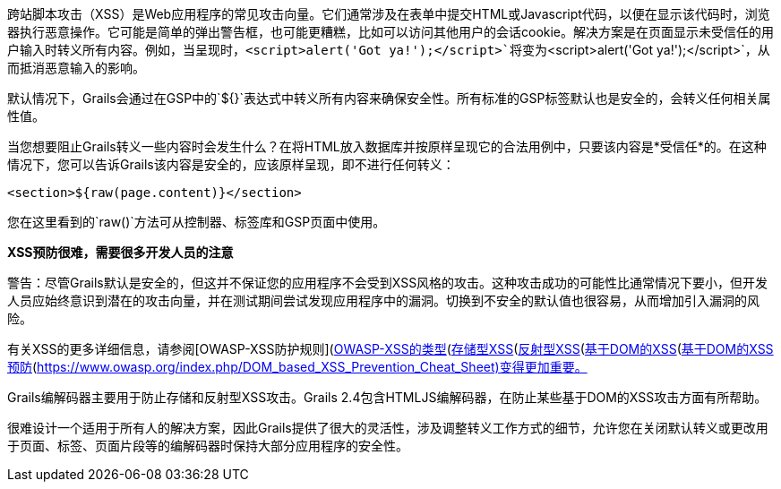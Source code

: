 跨站脚本攻击（XSS）是Web应用程序的常见攻击向量。它们通常涉及在表单中提交HTML或Javascript代码，以便在显示该代码时，浏览器执行恶意操作。它可能是简单的弹出警告框，也可能更糟糕，比如可以访问其他用户的会话cookie。解决方案是在页面显示未受信任的用户输入时转义所有内容。例如，当呈现时，`<script>alert('Got ya!');</script>`将变为`&lt;script&gt;alert('Got ya!');&lt;/script&gt;`，从而抵消恶意输入的影响。

默认情况下，Grails会通过在GSP中的`${}`表达式中转义所有内容来确保安全性。所有标准的GSP标签默认也是安全的，会转义任何相关属性值。

当您想要阻止Grails转义一些内容时会发生什么？在将HTML放入数据库并按原样呈现它的合法用例中，只要该内容是*受信任*的。在这种情况下，您可以告诉Grails该内容是安全的，应该原样呈现，即不进行任何转义：

`<section>${raw(page.content)}</section>`

您在这里看到的`raw()`方法可从控制器、标签库和GSP页面中使用。

*XSS预防很难，需要很多开发人员的注意*

警告：尽管Grails默认是安全的，但这并不保证您的应用程序不会受到XSS风格的攻击。这种攻击成功的可能性比通常情况下要小，但开发人员应始终意识到潜在的攻击向量，并在测试期间尝试发现应用程序中的漏洞。切换到不安全的默认值也很容易，从而增加引入漏洞的风险。

有关XSS的更多详细信息，请参阅[OWASP-XSS防护规则](https://www.owasp.org/index.php/XSS_%28Cross_Site_Scripting%29_Prevention_Cheat_Sheet#XSS_Prevention_Rules)和[OWASP-XSS的类型](https://www.owasp.org/index.php/Types_of_Cross-Site_Scripting)。XSS的类型包括：[存储型XSS](https://www.owasp.org/index.php/Cross-site_Scripting_(XSS)#Stored_XSS_Attacks)、[反射型XSS](https://www.owasp.org/index.php/Cross-site_Scripting_(XSS)#Reflected_XSS_Attacks)和[基于DOM的XSS](https://www.owasp.org/index.php/DOM_Based_XSS)。由于JavaScript客户端端模板和单页面应用的普及，[基于DOM的XSS预防](https://www.owasp.org/index.php/DOM_based_XSS_Prevention_Cheat_Sheet)变得更加重要。

Grails编解码器主要用于防止存储和反射型XSS攻击。Grails 2.4包含HTMLJS编解码器，在防止某些基于DOM的XSS攻击方面有所帮助。

很难设计一个适用于所有人的解决方案，因此Grails提供了很大的灵活性，涉及调整转义工作方式的细节，允许您在关闭默认转义或更改用于页面、标签、页面片段等的编解码器时保持大部分应用程序的安全性。